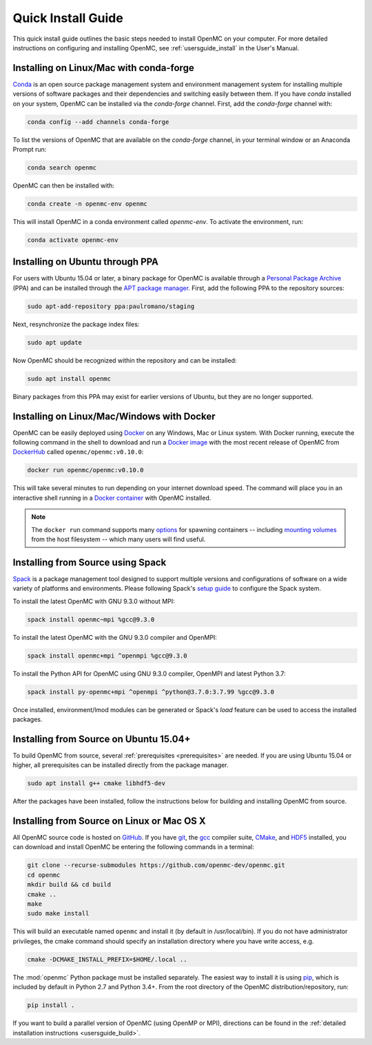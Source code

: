 .. _quickinstall:

===================
Quick Install Guide
===================

This quick install guide outlines the basic steps needed to install OpenMC on
your computer. For more detailed instructions on configuring and installing
OpenMC, see :ref:`usersguide_install` in the User's Manual.

----------------------------------------
Installing on Linux/Mac with conda-forge
----------------------------------------

`Conda <http://conda.pydata.org/docs/>`_ is an open source package management
system and environment management system for installing multiple versions of
software packages and their dependencies and switching easily between them. If
you have `conda` installed on your system, OpenMC can be installed via the
`conda-forge` channel. First, add the `conda-forge` channel with:

.. code-block:: sh

    conda config --add channels conda-forge

To list the versions of OpenMC that are available on the `conda-forge` channel,
in your terminal window or an Anaconda Prompt run:

.. code-block:: sh 

    conda search openmc
    
OpenMC can then be installed with:

.. code-block:: sh

    conda create -n openmc-env openmc
    
This will install OpenMC in a conda environment called `openmc-env`. To activate
the environment, run:

.. code-block:: sh

    conda activate openmc-env

--------------------------------
Installing on Ubuntu through PPA
--------------------------------

For users with Ubuntu 15.04 or later, a binary package for OpenMC is available
through a `Personal Package Archive`_ (PPA) and can be installed through the
`APT package manager`_. First, add the following PPA to the repository sources:

.. code-block:: sh

    sudo apt-add-repository ppa:paulromano/staging

Next, resynchronize the package index files:

.. code-block:: sh

    sudo apt update

Now OpenMC should be recognized within the repository and can be installed:

.. code-block:: sh

    sudo apt install openmc

Binary packages from this PPA may exist for earlier versions of Ubuntu, but they
are no longer supported.

.. _Personal Package Archive: https://launchpad.net/~paulromano/+archive/staging
.. _APT package manager: https://help.ubuntu.com/community/AptGet/Howto

-------------------------------------------
Installing on Linux/Mac/Windows with Docker
-------------------------------------------

OpenMC can be easily deployed using `Docker <https://www.docker.com/>`_ on any
Windows, Mac or Linux system. With Docker running, execute the following
command in the shell to download and run a `Docker image`_ with the most recent release of OpenMC from `DockerHub <https://hub.docker.com/>`_ called ``openmc/openmc:v0.10.0``:

.. code-block:: sh

    docker run openmc/openmc:v0.10.0

This will take several minutes to run depending on your internet download speed. The command will place you in an interactive shell running in a `Docker container`_ with OpenMC installed.

.. note:: The ``docker run`` command supports many `options`_ for spawning
          containers -- including `mounting volumes`_ from the host
	  filesystem -- which many users will find useful.

.. _Docker image: https://docs.docker.com/engine/reference/commandline/images/
.. _Docker container: https://www.docker.com/resources/what-container
.. _options: https://docs.docker.com/engine/reference/commandline/run/
.. _mounting volumes: https://docs.docker.com/storage/volumes/

----------------------------------
Installing from Source using Spack
----------------------------------

`Spack`_ is a package management tool designed to support multiple versions and
configurations of software on a wide variety of platforms and environments.
Please following Spack's `setup guide`_ to configure the Spack system.

To install the latest OpenMC with GNU 9.3.0 without MPI:

.. code-block:: sh

    spack install openmc~mpi %gcc@9.3.0

To install the latest OpenMC with the GNU 9.3.0 compiler and OpenMPI:

.. code-block:: sh

    spack install openmc+mpi ^openmpi %gcc@9.3.0

To install the Python API for OpenMC using GNU 9.3.0 compiler, OpenMPI and latest Python 3.7:

.. code-block:: sh

    spack install py-openmc+mpi ^openmpi ^python@3.7.0:3.7.99 %gcc@9.3.0

Once installed, environment/lmod modules can be generated or Spack's `load` feature
can be used to access the installed packages. 

.. _Spack: https://spack.readthedocs.io/en/latest/
.. _setup guide: https://spack.readthedocs.io/en/latest/getting_started.html

---------------------------------------
Installing from Source on Ubuntu 15.04+
---------------------------------------

To build OpenMC from source, several :ref:`prerequisites <prerequisites>` are
needed. If you are using Ubuntu 15.04 or higher, all prerequisites can be
installed directly from the package manager.

.. code-block:: sh

    sudo apt install g++ cmake libhdf5-dev

After the packages have been installed, follow the instructions below for
building and installing OpenMC from source.

-------------------------------------------
Installing from Source on Linux or Mac OS X
-------------------------------------------

All OpenMC source code is hosted on `GitHub
<https://github.com/openmc-dev/openmc>`_. If you have `git
<https://git-scm.com>`_, the `gcc <https://gcc.gnu.org/>`_ compiler suite,
`CMake <http://www.cmake.org>`_, and `HDF5 <https://www.hdfgroup.org/HDF5/>`_
installed, you can download and install OpenMC be entering the following
commands in a terminal:

.. code-block:: sh

    git clone --recurse-submodules https://github.com/openmc-dev/openmc.git
    cd openmc
    mkdir build && cd build
    cmake ..
    make
    sudo make install

This will build an executable named ``openmc`` and install it (by default in
/usr/local/bin). If you do not have administrator privileges, the cmake command
should specify an installation directory where you have write access, e.g.

.. code-block:: sh

    cmake -DCMAKE_INSTALL_PREFIX=$HOME/.local ..

The :mod:`openmc` Python package must be installed separately. The easiest way
to install it is using `pip <https://pip.pypa.io/en/stable/>`_, which is
included by default in Python 2.7 and Python 3.4+. From the root directory of
the OpenMC distribution/repository, run:

.. code-block:: sh

    pip install .

If you want to build a parallel version of OpenMC (using OpenMP or MPI),
directions can be found in the :ref:`detailed installation instructions
<usersguide_build>`.
